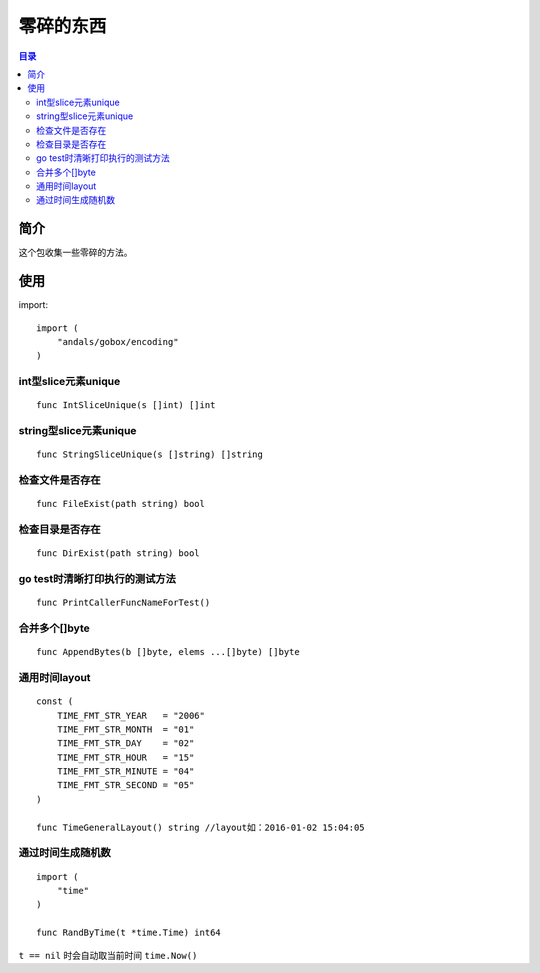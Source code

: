 .. _misc:

零碎的东西
==============

.. contents:: 目录

简介
------
这个包收集一些零碎的方法。

使用
------

import::

    import (
        "andals/gobox/encoding"
    )

int型slice元素unique
***********************

::

    func IntSliceUnique(s []int) []int

string型slice元素unique
***************************

::

    func StringSliceUnique(s []string) []string

检查文件是否存在
**********************

::

    func FileExist(path string) bool

检查目录是否存在
**********************

::

    func DirExist(path string) bool

go test时清晰打印执行的测试方法
************************************

::

    func PrintCallerFuncNameForTest()

合并多个[]byte
******************

::

    func AppendBytes(b []byte, elems ...[]byte) []byte

通用时间layout
********************

::

    const (
        TIME_FMT_STR_YEAR   = "2006"
        TIME_FMT_STR_MONTH  = "01"
        TIME_FMT_STR_DAY    = "02"
        TIME_FMT_STR_HOUR   = "15"
        TIME_FMT_STR_MINUTE = "04"
        TIME_FMT_STR_SECOND = "05"
    )

    func TimeGeneralLayout() string //layout如：2016-01-02 15:04:05

通过时间生成随机数
********************

::

    import (
        "time"
    )

    func RandByTime(t *time.Time) int64

``t == nil`` 时会自动取当前时间 ``time.Now()``
